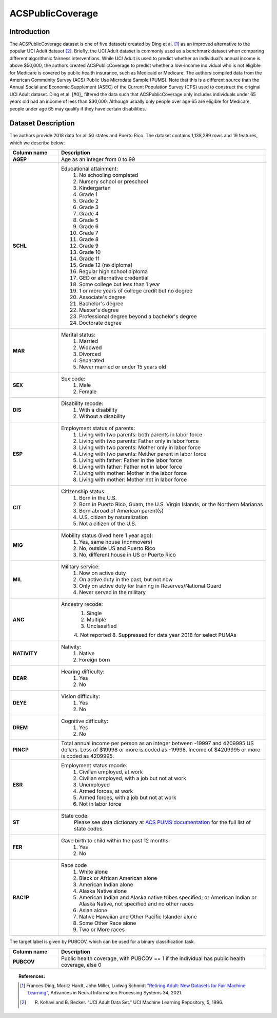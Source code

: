 .. _acs_public_coverage:
ACSPublicCoverage
-------------------------

Introduction
^^^^^^^^^^^^^^^^^

The ACSPublicCoverage dataset is one of five datasets created by Ding et al. [1]_ 
as an improved alternative to the popular UCI Adult dataset [2]_.
Briefly, the UCI Adult dataset is commonly used as a benchmark dataset when comparing
different algorithmic fairness interventions. While UCI Adult is used to predict 
whether an individual's annual income is above $50,000, the authors created 
ACSPublicCoverage to predict whether a low-income individual who is not eligible for Medicare 
is covered by public health insurance, such as Medicaid or Medicare.
The authors compiled data from the American Community Survey (ACS) Public Use Microdata Sample (PUMS). 
Note that this is a different source than the Annual Social and Economic Supplement (ASEC) 
of the Current Population Survey (CPS) used to construct the original UCI Adult dataset.
Ding et al. [#0]_ filtered the data such that ACSPublicCoverage only includes individuals under 65 years old 
had an income of less than $30,000. Although usually only people over age 65 are eligible for Medicare,
people under age 65 may qualify if they have certain disabilities. 


.. _acs_public_coverage_dataset_description:

Dataset Description
^^^^^^^^^^^^^^^^^^^
The authors provide 2018 data for all 50 states and Puerto Rico.
The dataset contains 1,138,289 rows and 19 features, which we describe below:

.. list-table::
   :header-rows: 1
   :widths: 7 30
   :stub-columns: 1

   *  - Column name
      - Description

   *  - AGEP
      - Age as an integer from 0 to 99

   *  - SCHL
      - Educational attainment:
         1. No schooling completed
         2. Nursery school or preschool
         3. Kindergarten
         4. Grade 1
         5. Grade 2
         6. Grade 3
         7. Grade 4
         8. Grade 5
         9. Grade 6
         10. Grade 7
         11. Grade 8
         12. Grade 9
         13. Grade 10
         14. Grade 11
         15. Grade 12 (no diploma)
         16. Regular high school diploma
         17. GED or alternative credential
         18. Some college but less than 1 year
         19. 1 or more years of college credit but no degree
         20. Associate's degree
         21. Bachelor's degree
         22. Master's degree
         23. Professional degree beyond a bachelor's degree
         24. Doctorate degree

   *  - MAR
      - Marital status:
         1. Married
         2. Widowed
         3. Divorced
         4. Separated
         5. Never married or under 15 years old

   *  - SEX
      - Sex code:
         1. Male
         2. Female

   *  - DIS
      - Disability recode:
         1. With a disability
         2. Without a disability

   *  - ESP
      - Employment status of parents:
         1. Living with two parents: both parents in labor force
         2. Living with two parents: Father only in labor force
         3. Living with two parents: Mother only in labor force
         4. Living with two parents: Neither parent in labor force
         5. Living with father: Father in the labor force
         6. Living with father: Father not in labor force
         7. Living with mother: Mother in the labor force
         8. Living with mother: Mother not in labor force

   *  - CIT
      - Citizenship status:
         1. Born in the U.S.
         2. Born in Puerto Rico, Guam, the U.S. Virgin Islands, or the Northern Marianas
         3. Born abroad of American parent(s)
         4. U.S. citizen by naturalization
         5. Not a citizen of the U.S.

   *  - MIG
      - Mobility status (lived here 1 year ago):
         1. Yes, same house (nonmovers)
         2. No, outside US and Puerto Rico
         3. No, different house in US or Puerto Rico
         
   *  - MIL
      - Military service:
         1. Now on active duty
         2. On active duty in the past, but not now
         3. Only on active duty for training in Reserves/National Guard
         4. Never served in the military
         
   *  - ANC
      - Ancestry recode:
         1. Single
         2. Multiple
         3. Unclassified
         4. Not reported
         8. Suppressed for data year 2018 for select PUMAs

   *  - NATIVITY
      - Nativity:
         1. Native
         2. Foreign born
         
   *  - DEAR
      - Hearing difficulty:
         1. Yes
         2. No
         
   *  - DEYE
      - Vision difficulty:
         1. Yes
         2. No
         
   *  - DREM
      - Cognitive difficulty:
         1. Yes
         2. No
         
   *  - PINCP
      - Total annual income per person as an integer between -19997 and 4209995 US dollars. Loss of $19998 or more is coded as -19998. Income of $4209995 or more is coded as 4209995.

   *  - ESR
      - Employment status recode:
         1. Civilian employed, at work
         2. Civilian employed, with a job but not at work
         3. Unemployed
         4. Armed forces, at work
         5. Armed forces, with a job but not at work
         6. Not in labor force
         
   *  - ST
      - State code:
         Please see data dictionary at `ACS PUMS documentation <https://www.census.gov/programs-surveys/acs/microdata/documentation.2018.html>`_ for the full list of state codes.  

   *  - FER
      - Gave birth to child within the past 12 months:
         1. Yes
         2. No

   *  - RAC1P
      - Race code
         1. White alone
         2. Black or African American alone
         3. American Indian alone
         4. Alaska Native alone
         5. American Indian and Alaska native tribes specified; or American Indian or Alaska Native, not specified and no other races
         6. Asian alone
         7. Native Hawaiian and Other Pacific Islander alone
         8. Some Other Race alone
         9. Two or More races


The target label is given by PUBCOV, which can be used for a binary classification task.

.. list-table::
   :header-rows: 1
   :widths: 7 30
   :stub-columns: 1

   *  - Column name
      - Description

   *  - PUBCOV
      - Public health coverage, with PUBCOV == 1 if the individual has public health coverage, else 0

.. topic:: References:

  .. [1] Frances Ding, Moritz Hardt, John Miller, Ludwig Schmidt `"Retiring Adult: New Datasets for Fair Machine Learning" <https://arxiv.org/pdf/2108.04884.pdf>`_,
      Advances in Neural Information Processing Systems 34, 2021.

  .. [2] R. Kohavi and B. Becker. "UCI Adult Data Set." UCI Machine Learning Repository, 5, 1996.

